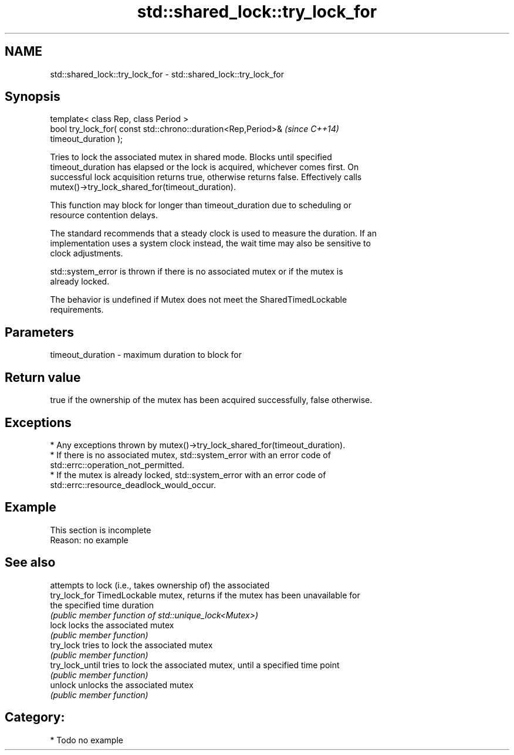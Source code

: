 .TH std::shared_lock::try_lock_for 3 "2024.06.10" "http://cppreference.com" "C++ Standard Libary"
.SH NAME
std::shared_lock::try_lock_for \- std::shared_lock::try_lock_for

.SH Synopsis
   template< class Rep, class Period >
   bool try_lock_for( const std::chrono::duration<Rep,Period>&            \fI(since C++14)\fP
   timeout_duration );

   Tries to lock the associated mutex in shared mode. Blocks until specified
   timeout_duration has elapsed or the lock is acquired, whichever comes first. On
   successful lock acquisition returns true, otherwise returns false. Effectively calls
   mutex()->try_lock_shared_for(timeout_duration).

   This function may block for longer than timeout_duration due to scheduling or
   resource contention delays.

   The standard recommends that a steady clock is used to measure the duration. If an
   implementation uses a system clock instead, the wait time may also be sensitive to
   clock adjustments.

   std::system_error is thrown if there is no associated mutex or if the mutex is
   already locked.

   The behavior is undefined if Mutex does not meet the SharedTimedLockable
   requirements.

.SH Parameters

   timeout_duration - maximum duration to block for

.SH Return value

   true if the ownership of the mutex has been acquired successfully, false otherwise.

.SH Exceptions

     * Any exceptions thrown by mutex()->try_lock_shared_for(timeout_duration).
     * If there is no associated mutex, std::system_error with an error code of
       std::errc::operation_not_permitted.
     * If the mutex is already locked, std::system_error with an error code of
       std::errc::resource_deadlock_would_occur.

.SH Example

    This section is incomplete
    Reason: no example

.SH See also

                  attempts to lock (i.e., takes ownership of) the associated
   try_lock_for   TimedLockable mutex, returns if the mutex has been unavailable for
                  the specified time duration
                  \fI(public member function of std::unique_lock<Mutex>)\fP 
   lock           locks the associated mutex
                  \fI(public member function)\fP 
   try_lock       tries to lock the associated mutex
                  \fI(public member function)\fP 
   try_lock_until tries to lock the associated mutex, until a specified time point
                  \fI(public member function)\fP 
   unlock         unlocks the associated mutex
                  \fI(public member function)\fP 

.SH Category:
     * Todo no example
